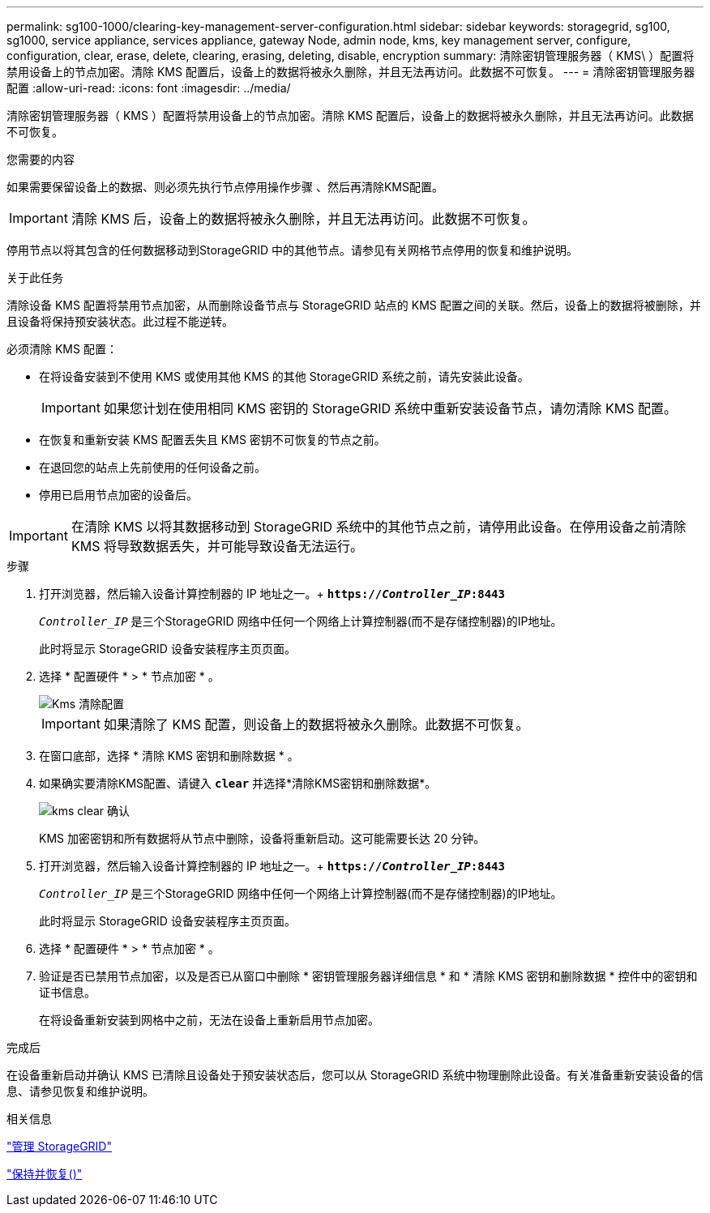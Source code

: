 ---
permalink: sg100-1000/clearing-key-management-server-configuration.html 
sidebar: sidebar 
keywords: storagegrid, sg100, sg1000, service appliance, services appliance, gateway Node, admin node, kms, key management server, configure, configuration, clear, erase, delete, clearing, erasing, deleting, disable, encryption 
summary: 清除密钥管理服务器（ KMS\ ）配置将禁用设备上的节点加密。清除 KMS 配置后，设备上的数据将被永久删除，并且无法再访问。此数据不可恢复。 
---
= 清除密钥管理服务器配置
:allow-uri-read: 
:icons: font
:imagesdir: ../media/


[role="lead"]
清除密钥管理服务器（ KMS ）配置将禁用设备上的节点加密。清除 KMS 配置后，设备上的数据将被永久删除，并且无法再访问。此数据不可恢复。

.您需要的内容
如果需要保留设备上的数据、则必须先执行节点停用操作步骤 、然后再清除KMS配置。


IMPORTANT: 清除 KMS 后，设备上的数据将被永久删除，并且无法再访问。此数据不可恢复。

停用节点以将其包含的任何数据移动到StorageGRID 中的其他节点。请参见有关网格节点停用的恢复和维护说明。

.关于此任务
清除设备 KMS 配置将禁用节点加密，从而删除设备节点与 StorageGRID 站点的 KMS 配置之间的关联。然后，设备上的数据将被删除，并且设备将保持预安装状态。此过程不能逆转。

必须清除 KMS 配置：

* 在将设备安装到不使用 KMS 或使用其他 KMS 的其他 StorageGRID 系统之前，请先安装此设备。
+

IMPORTANT: 如果您计划在使用相同 KMS 密钥的 StorageGRID 系统中重新安装设备节点，请勿清除 KMS 配置。

* 在恢复和重新安装 KMS 配置丢失且 KMS 密钥不可恢复的节点之前。
* 在退回您的站点上先前使用的任何设备之前。
* 停用已启用节点加密的设备后。



IMPORTANT: 在清除 KMS 以将其数据移动到 StorageGRID 系统中的其他节点之前，请停用此设备。在停用设备之前清除 KMS 将导致数据丢失，并可能导致设备无法运行。

.步骤
. 打开浏览器，然后输入设备计算控制器的 IP 地址之一。+
`*https://_Controller_IP_:8443*`
+
`_Controller_IP_` 是三个StorageGRID 网络中任何一个网络上计算控制器(而不是存储控制器)的IP地址。

+
此时将显示 StorageGRID 设备安装程序主页页面。

. 选择 * 配置硬件 * > * 节点加密 * 。
+
image::../media/clear_kms.png[Kms 清除配置]

+

IMPORTANT: 如果清除了 KMS 配置，则设备上的数据将被永久删除。此数据不可恢复。

. 在窗口底部，选择 * 清除 KMS 密钥和删除数据 * 。
. 如果确实要清除KMS配置、请键入 `*clear*` 并选择*清除KMS密钥和删除数据*。
+
image::../media/fde_disable_confirmation.png[kms clear 确认]

+
KMS 加密密钥和所有数据将从节点中删除，设备将重新启动。这可能需要长达 20 分钟。

. 打开浏览器，然后输入设备计算控制器的 IP 地址之一。+
`*https://_Controller_IP_:8443*`
+
`_Controller_IP_` 是三个StorageGRID 网络中任何一个网络上计算控制器(而不是存储控制器)的IP地址。

+
此时将显示 StorageGRID 设备安装程序主页页面。

. 选择 * 配置硬件 * > * 节点加密 * 。
. 验证是否已禁用节点加密，以及是否已从窗口中删除 * 密钥管理服务器详细信息 * 和 * 清除 KMS 密钥和删除数据 * 控件中的密钥和证书信息。
+
在将设备重新安装到网格中之前，无法在设备上重新启用节点加密。



.完成后
在设备重新启动并确认 KMS 已清除且设备处于预安装状态后，您可以从 StorageGRID 系统中物理删除此设备。有关准备重新安装设备的信息、请参见恢复和维护说明。

.相关信息
link:../admin/index.html["管理 StorageGRID"]

link:../maintain/index.html["保持并恢复()"]
